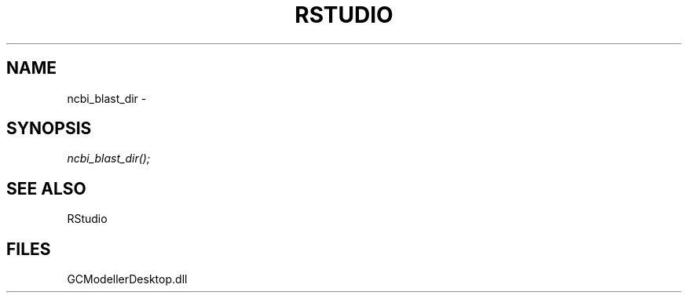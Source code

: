 .\" man page create by R# package system.
.TH RSTUDIO 1 2000-1月 "ncbi_blast_dir" "ncbi_blast_dir"
.SH NAME
ncbi_blast_dir \- 
.SH SYNOPSIS
\fIncbi_blast_dir();\fR
.SH SEE ALSO
RStudio
.SH FILES
.PP
GCModellerDesktop.dll
.PP
